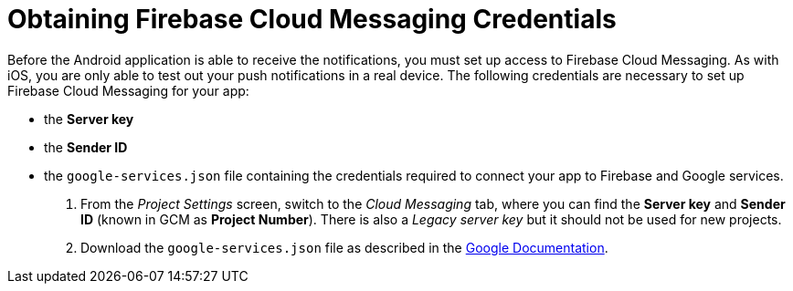 //
//[[google-setup]]
= Obtaining Firebase Cloud Messaging Credentials

Before the Android application is able to receive the notifications, you must set up access to Firebase Cloud Messaging. As with iOS, you are only able to test out your push notifications in a real device. The following credentials are necessary to set up Firebase Cloud Messaging for your app:

* the **Server key**
* the **Sender ID**
* the `google-services.json` file containing the credentials required to connect your app to Firebase and Google services.

. From the _Project Settings_ screen, switch to the _Cloud Messaging_ tab, where you can find the **Server key** and **Sender ID** (known in GCM as **Project Number**). There is also a _Legacy server key_ but it should not be used for new projects.

. Download the `google-services.json` file as described in the link:https://support.google.com/firebase/answer/7015592?hl=en[Google Documentation, window="_blank"].